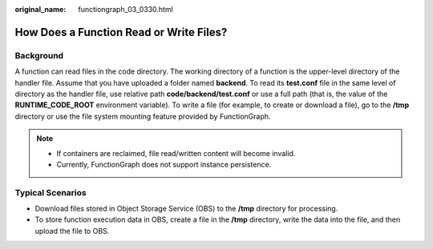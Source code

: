 :original_name: functiongraph_03_0330.html

.. _functiongraph_03_0330:

How Does a Function Read or Write Files?
========================================

Background
----------

A function can read files in the code directory. The working directory of a function is the upper-level directory of the handler file. Assume that you have uploaded a folder named **backend**. To read its **test.conf** file in the same level of directory as the handler file, use relative path **code/backend/test.conf** or use a full path (that is, the value of the **RUNTIME_CODE_ROOT** environment variable). To write a file (for example, to create or download a file), go to the **/tmp** directory or use the file system mounting feature provided by FunctionGraph.

.. note::

   -  If containers are reclaimed, file read/written content will become invalid.
   -  Currently, FunctionGraph does not support instance persistence.

Typical Scenarios
-----------------

-  Download files stored in Object Storage Service (OBS) to the **/tmp** directory for processing.
-  To store function execution data in OBS, create a file in the **/tmp** directory, write the data into the file, and then upload the file to OBS.
